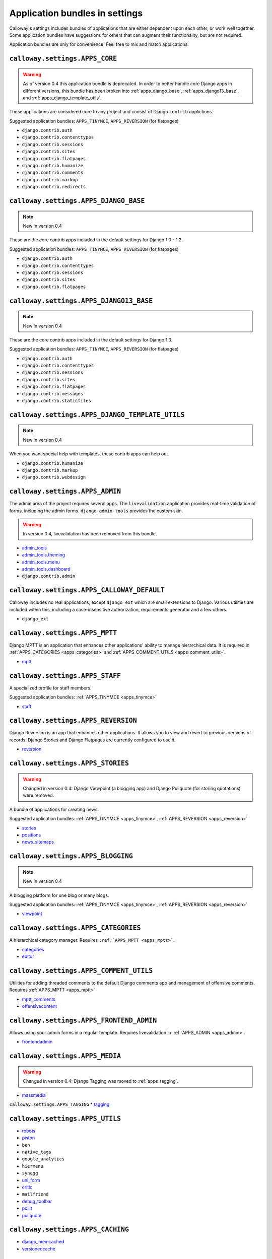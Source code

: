 .. _application_bundles_in_settings:

===============================
Application bundles in settings
===============================

Calloway's settings includes bundles of applications that are either dependent upon each other, or work well together. Some application bundles have suggestions for others that can augment their functionality, but are not required.



Application bundles are only for convenience. Feel free to mix and match applications.



``calloway.settings.APPS_CORE``
===============================

.. warning::
   As of version 0.4 this application bundle is deprecated. In order to better handle core Django apps in different versions, this bundle has been broken into :ref:`apps_django_base`\ , :ref:`apps_django13_base`\ , and :ref:`apps_django_template_utils`\ .

These applications are considered core to any project and consist of Django ``contrib`` applictions.


Suggested application bundles: ``APPS_TINYMCE``\ , ``APPS_REVERSION`` (for flatpages)


* ``django.contrib.auth``
* ``django.contrib.contenttypes``
* ``django.contrib.sessions``
* ``django.contrib.sites``
* ``django.contrib.flatpages``
* ``django.contrib.humanize``
* ``django.contrib.comments``
* ``django.contrib.markup``
* ``django.contrib.redirects``

.. _apps_django_base:

``calloway.settings.APPS_DJANGO_BASE``
======================================

.. note:: New in version 0.4

These are the core contrib apps included in the default settings for Django 1.0 - 1.2.

Suggested application bundles: ``APPS_TINYMCE``\ , ``APPS_REVERSION`` (for flatpages)

* ``django.contrib.auth``
* ``django.contrib.contenttypes``
* ``django.contrib.sessions``
* ``django.contrib.sites``
* ``django.contrib.flatpages``

.. _apps_django13_base:

``calloway.settings.APPS_DJANGO13_BASE``
========================================

.. note:: New in version 0.4

These are the core contrib apps included in the default settings for Django 1.3.

Suggested application bundles: ``APPS_TINYMCE``\ , ``APPS_REVERSION`` (for flatpages)

* ``django.contrib.auth``
* ``django.contrib.contenttypes``
* ``django.contrib.sessions``
* ``django.contrib.sites``
* ``django.contrib.flatpages``
* ``django.contrib.messages``
* ``django.contrib.staticfiles``

.. _apps_django_template_utils:

``calloway.settings.APPS_DJANGO_TEMPLATE_UTILS``
================================================

.. note:: New in version 0.4

When you want special help with templates, these contrib apps can help out.

* ``django.contrib.humanize``
* ``django.contrib.markup``
* ``django.contrib.webdesign``

.. _apps_admin:

``calloway.settings.APPS_ADMIN``
================================

The admin area of the project requires several apps. The ``livevalidation`` application provides real-time validation of forms, including the admin forms. ``django-admin-tools`` provides the custom skin.

.. warning::
   In version 0.4, livevalidation has been removed from this bundle.

* `admin_tools <http://bitbucket.org/izi/django-admin-tools/wiki/Home>`_
* `admin_tools.theming <http://bitbucket.org/izi/django-admin-tools/wiki/Home>`_
* `admin_tools.menu <http://bitbucket.org/izi/django-admin-tools/wiki/Home>`_
* `admin_tools.dashboard <http://bitbucket.org/izi/django-admin-tools/wiki/Home>`_
* ``django.contrib.admin``


.. _apps_calloway_default:

``calloway.settings.APPS_CALLOWAY_DEFAULT``
===========================================

Calloway includes no real applications, except ``django_ext`` which are small extensions to Django. Various utilities are included within this, including a case-insensitive authorization, requirements generator and a few others.

* ``django_ext``


.. _apps_mptt:

``calloway.settings.APPS_MPTT``
===============================

Django MPTT is an application that enhances other applications' ability to manage hierarchical data. It is required in :ref:`APPS_CATEGORIES <apps_categories>` and :ref:`APPS_COMMENT_UTILS <apps_comment_utils>`\ .

* `mptt <https://github.com/django-mptt/django-mptt>`_


.. _apps_staff:

``calloway.settings.APPS_STAFF``
================================

A specialized profile for staff members.


Suggested application bundles: :ref:`APPS_TINYMCE <apps_tinymce>`

* `staff <https://github.com/callowayproject/django-staff>`_


.. _apps_reversion:

``calloway.settings.APPS_REVERSION``
====================================

Django Reversion is an app that enhances other applications. It allows you to view and revert to previous versions of records. Django Stories and Django Flatpages are currently configured to use it.


* `reversion <http://code.google.com/p/django-reversion/>`_



.. _apps_stories:

``calloway.settings.APPS_STORIES``
==================================

.. warning:: 
   Changed in version 0.4: Django Viewpoint (a blogging app) and Django Pullquote (for storing quotations) were removed.

A bundle of applications for creating news.

Suggested application bundles: :ref:`APPS_TINYMCE <apps_tinymce>`\ , :ref:`APPS_REVERSION <apps_reversion>`


* `stories <https://github.com/callowayproject/django-stories>`_
* `positions <https://github.com/callowayproject/django-kamasutra>`_
* `news_sitemaps <https://github.com/callowayproject/django-news-sitemaps>`_

.. _apps_blogging:

``calloway.settings.APPS_BLOGGING``
===================================

.. note:: New in version 0.4

A blogging platform for one blog or many blogs.

Suggested application bundles: :ref:`APPS_TINYMCE <apps_tinymce>`\ , :ref:`APPS_REVERSION <apps_reversion>`

* `viewpoint <https://github.com/callowayproject/django-viewpoint>`_


.. _apps_categories:

``calloway.settings.APPS_CATEGORIES``
=====================================

A hierarchical category manager. Requires ``:ref:`APPS_MPTT <apps_mptt>```.

* `categories <https://github.com/callowayproject/django-categories>`_
* `editor <https://github.com/callowayproject/django-categories>`_


.. _apps_comment_utils:

``calloway.settings.APPS_COMMENT_UTILS``
========================================

Utilities for adding threaded comments to the default Django comments app and management of offensive comments. Requires :ref:`APPS_MPTT <apps_mptt>`


* `mptt_comments <http://bitbucket.org/justquick/django-mptt-comments>`_
* `offensivecontent <https://github.com/callowayproject/django-offensivecontent>`_


.. _apps_frontend_admin:

``calloway.settings.APPS_FRONTEND_ADMIN``
=========================================

Allows using your admin forms in a regular template. Requires livevalidation in :ref:`APPS_ADMIN <apps_admin>`\ .

* `frontendadmin <http://github.com/bartTC/django-frontendadmin>`_

.. _apps_media:

``calloway.settings.APPS_MEDIA``
================================

.. warning:: 
   Changed in version 0.4: Django Tagging was moved to :ref:`apps_tagging`.

* `massmedia <https://github.com/callowayproject/django-massmedia>`_

.. _apps_tagging:

``calloway.settings.APPS_TAGGING``
* `tagging <http://code.google.com/p/django-tagging/>`_

.. _apps_utils:

``calloway.settings.APPS_UTILS``
================================

* `robots <http://bitbucket.org/jezdez/django-robots/>`_
* `piston <http://bitbucket.org/jespern/django-piston/wiki/Home>`_
* ``ban``
* ``native_tags``
* ``google_analytics``
* ``hiermenu``
* ``synagg``
* `uni_form <http://github.com/pydanny/django-uni-form>`_
* `critic <https://github.com/callowayproject/django-critic>`_
* ``mailfriend``
* `debug_toolbar <http://github.com/robhudson/django-debug-toolbar>`_
* `pollit <https://github.com/callowayproject/django-pollit>`_
* `pullquote <https://github.com/callowayproject/django-pullquote>`_



.. _apps_caching:

``calloway.settings.APPS_CACHING``
==============================================================

* `django_memcached <http://github.com/ericflo/django-memcached>`_
* `versionedcache <http://github.com/ella/django-versionedcache>`_



.. _apps_registration:

``calloway.settings.APPS_REGISTRATION``
=======================================

* ``registration``
* ``custom_registration``



.. _apps_tinymce:

``calloway.settings.APPS_TINYMCE``
==================================

* `tinymce <https://github.com/justquick/django-tinymce>`_

